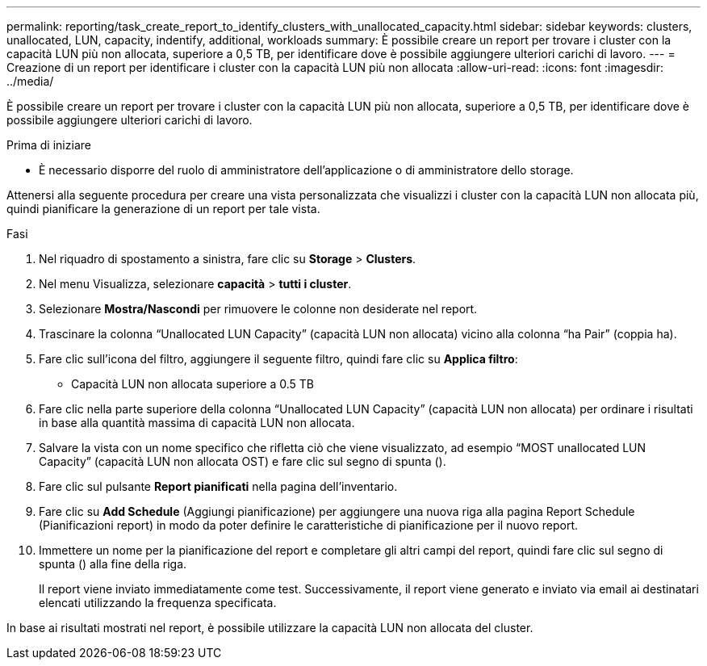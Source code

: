 ---
permalink: reporting/task_create_report_to_identify_clusters_with_unallocated_capacity.html 
sidebar: sidebar 
keywords: clusters, unallocated, LUN, capacity, indentify, additional, workloads 
summary: È possibile creare un report per trovare i cluster con la capacità LUN più non allocata, superiore a 0,5 TB, per identificare dove è possibile aggiungere ulteriori carichi di lavoro. 
---
= Creazione di un report per identificare i cluster con la capacità LUN più non allocata
:allow-uri-read: 
:icons: font
:imagesdir: ../media/


[role="lead"]
È possibile creare un report per trovare i cluster con la capacità LUN più non allocata, superiore a 0,5 TB, per identificare dove è possibile aggiungere ulteriori carichi di lavoro.

.Prima di iniziare
* È necessario disporre del ruolo di amministratore dell'applicazione o di amministratore dello storage.


Attenersi alla seguente procedura per creare una vista personalizzata che visualizzi i cluster con la capacità LUN non allocata più, quindi pianificare la generazione di un report per tale vista.

.Fasi
. Nel riquadro di spostamento a sinistra, fare clic su *Storage* > *Clusters*.
. Nel menu Visualizza, selezionare *capacità* > *tutti i cluster*.
. Selezionare *Mostra/Nascondi* per rimuovere le colonne non desiderate nel report.
. Trascinare la colonna "`Unallocated LUN Capacity`" (capacità LUN non allocata) vicino alla colonna "`ha Pair`" (coppia ha).
. Fare clic sull'icona del filtro, aggiungere il seguente filtro, quindi fare clic su *Applica filtro*:
+
** Capacità LUN non allocata superiore a 0.5 TB


. Fare clic nella parte superiore della colonna "`Unallocated LUN Capacity`" (capacità LUN non allocata) per ordinare i risultati in base alla quantità massima di capacità LUN non allocata.
. Salvare la vista con un nome specifico che rifletta ciò che viene visualizzato, ad esempio "`MOST unallocated LUN Capacity`" (capacità LUN non allocata OST) e fare clic sul segno di spunta (image:../media/blue_check.gif[""]).
. Fare clic sul pulsante *Report pianificati* nella pagina dell'inventario.
. Fare clic su *Add Schedule* (Aggiungi pianificazione) per aggiungere una nuova riga alla pagina Report Schedule (Pianificazioni report) in modo da poter definire le caratteristiche di pianificazione per il nuovo report.
. Immettere un nome per la pianificazione del report e completare gli altri campi del report, quindi fare clic sul segno di spunta (image:../media/blue_check.gif[""]) alla fine della riga.
+
Il report viene inviato immediatamente come test. Successivamente, il report viene generato e inviato via email ai destinatari elencati utilizzando la frequenza specificata.



In base ai risultati mostrati nel report, è possibile utilizzare la capacità LUN non allocata del cluster.
